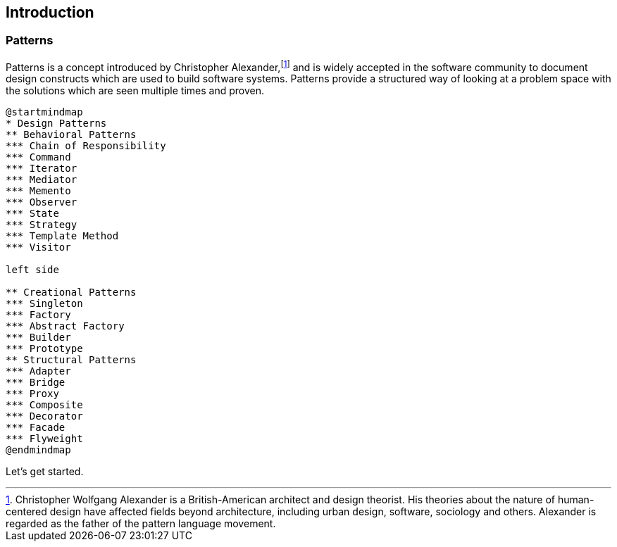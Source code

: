 [preface]
== Introduction


=== Patterns

Patterns is a concept introduced by Christopher Alexander,footnote:[Christopher Wolfgang Alexander is a British-American architect and design theorist. His theories about the nature of human-centered design have affected fields beyond architecture, including urban design, software, sociology and others. Alexander is regarded as the father of the pattern language movement.] and is widely accepted in the software community to document design constructs which are used to build software systems.
Patterns provide a structured way of looking at a problem space with the solutions which are seen multiple times and proven.

[plantuml, design-patterns-map, png]
----
@startmindmap
* Design Patterns
** Behavioral Patterns
*** Chain of Responsibility
*** Command
*** Iterator
*** Mediator
*** Memento
*** Observer
*** State
*** Strategy
*** Template Method
*** Visitor

left side

** Creational Patterns
*** Singleton
*** Factory
*** Abstract Factory
*** Builder
*** Prototype
** Structural Patterns
*** Adapter
*** Bridge
*** Proxy
*** Composite
*** Decorator
*** Facade
*** Flyweight
@endmindmap
----



Let's get started.


